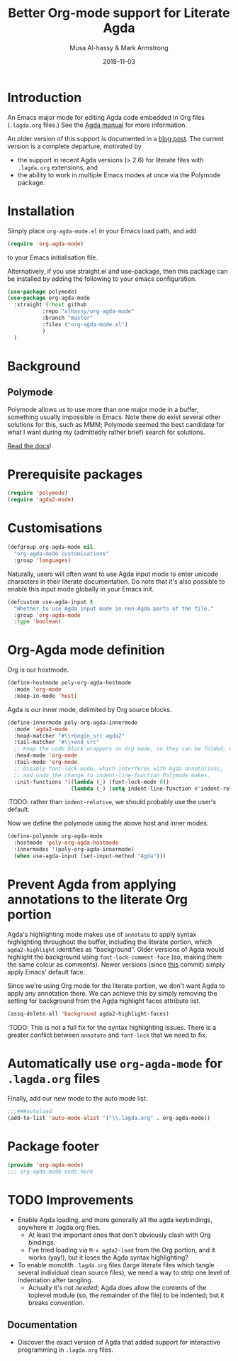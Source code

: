 # Created 2019-10-03 Thu 11:13
#+OPTIONS: toc:nil d:nil
#+OPTIONS: html-postamble:nil
#+TITLE: Better Org-mode support for Literate Agda
#+DATE: 2018-11-03
#+AUTHOR: Musa Al-hassy & Mark Armstrong
#+DESCRIPTION: Major mode for working with literate Org Agda files
#+export_file_name: README.org
#+Property: header-args :tangle org-agda-mode.el

* Introduction

# This paragraph is copied below in [[Package header]]
# Note the DESCRIPTION is also echoed there.
An Emacs major mode for editing Agda code embedded in Org files
(~.lagda.org~ files.)
See the
[[https://agda.readthedocs.io/en/v2.6.1/tools/literate-programming.html#literate-org][Agda manual]]
for more information.

An older version of this support is documented in a
[[https://alhassy.github.io/literate/][blog post]].
The current version is a complete departure, motivated by
- the support in recent Agda versions (> 2.6) for literate files with
  ~.lagda.org~ extensions, and
- the ability to work in multiple Emacs modes at once via the Polymode package.

* Package header                                :noexport:

#+begin_src emacs-lisp
;;; org-agda-mode.el --- Major mode for working with literate Org Agda files
;;; -*- lexical-binding: t

;;; Commentary:

;; A Major mode for editing Agda code embedded in Org files (.lagda.org files.)
;; See the Agda manual for more information:
;; https://agda.readthedocs.io/en/v2.6.1/tools/literate-programming.html#literate-org

;;; Code:
#+end_src

* Installation

Simply place ~org-agda-mode.el~ in your Emacs load path,
and add
#+begin_src emacs-lisp
(require 'org-agda-mode)
#+end_src
to your Emacs initialisation file.

Alternatively, if you use straight.el and use-package, then this package can be installed by adding the following to your emacs configuration.
#+BEGIN_SRC emacs-lisp
(use-package polymode)
(use-package org-agda-mode
  :straight (:host github
		   :repo "alhassy/org-agda-mode"
		   :branch "master"
		   :files ("org-agda-mode.el")
		   )
  )
#+END_SRC

* Background

** Polymode

Polymode allows us to use more than one major mode in a buffer,
something usually impossible in Emacs.
Note there do exist several other solutions for this, such as MMM;
Polymode seemed the best candidate for what I want during my
(admittedly rather brief) search for solutions.

[[https://polymode.github.io/][Read the docs]]!

* Prerequisite packages

#+begin_src emacs-lisp
(require 'polymode)
(require 'agda2-mode)
#+end_src

* Customisations

#+begin_src emacs-lisp
(defgroup org-agda-mode nil
  "org-agda-mode customisations"
  :group 'languages)
#+end_src

Naturally, users will often want to use Agda input mode
to enter unicode characters in their literate documentation.
Do note that it's also possible to enable this input mode
globally in your Emacs init.
#+begin_src emacs-lisp
(defcustom use-agda-input t
  "Whether to use Agda input mode in non-Agda parts of the file."
  :group 'org-agda-mode
  :type 'boolean)
#+end_src

* Org-Agda mode definition

Org is our hostmode.
#+begin_src emacs-lisp
(define-hostmode poly-org-agda-hostmode
  :mode 'org-mode
  :keep-in-mode 'host)
#+end_src

Agda is our inner mode, delimited by Org source blocks.
#+begin_src emacs-lisp
(define-innermode poly-org-agda-innermode
  :mode 'agda2-mode
  :head-matcher "#\\+begin_src agda2"
  :tail-matcher "#\\+end_src"
  ;; Keep the code block wrappers in Org mode, so they can be folded, etc.
  :head-mode 'org-mode
  :tail-mode 'org-mode
  ;; Disable font-lock-mode, which interferes with Agda annotations,
  ;; and undo the change to indent-line-function Polymode makes.
  :init-functions '((lambda (_) (font-lock-mode 0))
                    (lambda (_) (setq indent-line-function #'indent-relative))))
#+end_src
:TODO: rather than ~indent-relative~, we should probably use the user's default.

Now we define the polymode using the above host and inner modes.
#+begin_src emacs-lisp
(define-polymode org-agda-mode
  :hostmode 'poly-org-agda-hostmode
  :innermodes '(poly-org-agda-innermode)
  (when use-agda-input (set-input-method "Agda")))
#+end_src

* Prevent Agda from applying annotations to the literate Org portion

Agda's highlighting mode makes use of ~annotate~ to apply syntax highlighting
throughout the buffer, including the literate portion,
which ~agda2-highlight~ identifies as “background”.
Older versions of Agda would highlight the background using
~font-lock-comment-face~ (so, making them the same colour as comments).
Newer versions (since
[[https://github.com/agda/agda/commit/8bee8727fff1a87c708c28b02edc38931c91f1fb#diff-4b761ced0541ba9fd4efbe58fd37ba7f][this]]
commit) simply apply Emacs' default face.

Since we're using Org mode for the literate portion,
we don't want Agda to apply any annotation there.
We can achieve this by simply removing the setting for background
from the Agda highlight faces attribute list.
#+begin_src emacs-lisp
(assq-delete-all 'background agda2-highlight-faces)
#+end_src

:TODO: This is not a full fix for the syntax highlighting issues.
There is a greater conflict between ~annotate~ and ~font-lock~
that we need to fix.

* Automatically use ~org-agda-mode~ for ~.lagda.org~ files

Finally, add our new mode to the auto mode list.
#+begin_src emacs-lisp
;;;###autoload
(add-to-list 'auto-mode-alist '("\\.lagda.org" . org-agda-mode))
#+end_src

* Package footer

#+begin_src emacs-lisp
(provide 'org-agda-mode)
;;; org-agda-mode ends here
#+end_src

* TODO Improvements

- Enable Agda loading, and more generally all the agda keybindings,
  anywhere in .lagda.org files.
  - At least the important ones that don't obviously clash with Org bindings.
  - I've tried loading via ~M-x agda2-load~ from the Org portion,
    and it works (yay!), but it loses the Agda syntax highlighting?
- To enable monolith ~.lagda.org~ files
  (large literate files which tangle several individual clean source files),
  we need a way to strip one level of indentation after tangling.
  - Actually it's not /needed/; Agda does allow the contents
    of the toplevel module (so, the remainder of the file)
    to be indented; but it breaks /convention/.

** Documentation

- Discover the exact version of Agda that added support for
  interactive programming in ~.lagda.org~ files.

* COMMENT The original ~org-agda-mode~

Github recognizes ~.org~ files;
Agda colouring is determined by typechecking,
so Github will not provide certain colours.

-----

# toc: headlines 2

# description: An Org-mode utility for Agda.
# description: An Emacs mode for working with Agda code in an Org-mode like fashion, more or less.
# startup: indent
# categories: Agda Org Emacs
# image: ../assets/img/org_logo.png
# source: https://raw.githubusercontent.com/alhassy/org-agda-mode/master/literate.lagda

# property: header-args :tangle no

#+begin_center
*Abstract*
#+end_center

[[https://en.wikipedia.org/wiki/Literate_programming][Literate Programming]] is essentially the idea that code is enclosed in documentation
rather than the comments being surrounded by code. The idea is that software
ought to be written like an essay to be read by a human; from this, code for the
machine can then be extracted.

The articles on this blog are meant to be in such a format and as such
I use [[https://www.offerzen.com/blog/literate-programming-empower-your-writing-with-emacs-org-mode][Org-mode]] as my markup for producing the HTMLs and PDFs.

This article aims to produce an Org-friendly approach to working
with the [[http://wiki.portal.chalmers.se/agda/pmwiki.php][Agda language]], which is special in comparison to many other languages:
Coding is interactive via holes and it permits almost any sequence of characters
as a legal lexeme thereby rendering a static highlighting theme impossible.

The result of this Elisp exploration is that by ~C-x C-a~
we can toggle into Agda-mode and use its interactive features to construct our program;
then return to an Org-mode literate programming style afterwards with
another ~C-x C-a~
---/both translations remember the position we're working at and allow the editing features of their respective modes!/
Moreover, we also allow user-defined colouring.

Jump to [[#installation]] to quickly get and use the setup.

( Thanks to [[https://github.com/armkeh][Mark Armstrong]] for significant testing and contributions! )

#+begin_quote
- [[#abstract][Abstract]]
- [[#agda-now-supports-org-files----not-really][“Agda now supports org files” ---Not Really]]
- [[#agda-syntax-highlighting][Agda Syntax Highlighting]]
  - [[#keywords][Keywords]]
  - [[#the-generic-mode-definition][The ~generic-mode~ Definition]]
  - [[#user-defined-colouring][User-defined Colouring]]
- [[#lagda-to-org-and-org-to-lagda][(~lagda-to-org~) and (~org-to-lagda~)]]
- [[#example-fragments][Example Fragments]]
- [[#summary][Summary]]
- [[#installation][Installation]]
- [[#sources-consulted][Sources Consulted]]
#+end_quote

** “Agda now supports org files” ---Not Really

As of Agda 2.6.0 ---which came after this article was originally written---
there is now support for literate Org-mode support using ~agda2~ org-src blocks.

The [[https://github.com/agda/agda/pull/3548][pull request]] was by one of my then students who found the use of this ‘org-agda’
setup to be sufficiently useful to be appreciated by the whole Agda community out-of-the-box.

Unfortunately, currently working with a ~myfile.lagda.org~
comes with discouraging compromises between the Org- and Agda-modes. Namely:
1. Interactivity with Agda holes is /not/ supported.
2. The full editorial capabilities of Org-mode are limited since some
   features clash with those of Agda-mode.

The solution outlined here is not to limit nor compromise each role, but rather
provide both and instead allow the user, you, to control when you would like
to be /documenting vs. developing/ ---the resulting system is sufficiently fast
to toggle between the modes; e.g., the somewhat large categorical development
[[https://alhassy.github.io/PathCat/][Graphs are to categories as lists are to monoids]] is written literately using org-agda.

Besides the core capability to switch between the different modes, we also provide
an elementary yet /extensible/ syntax colouring mechanism for Agda's non-standard highlighting.

** Agda Syntax Highlighting

We produce a new mode, calling it ~ob-agda-mode~,
so that Org-mode blocks marked with ~ob-agda~ will have Agda /approximated/
syntax. By default, if an Emacs major-mode ~<lang>-mode~ exists,
then blocks marked with ~<lang>~ use that major-mode for editing.

#+begin_src emacs-lisp
;; To use generic-mode later below.
(require 'generic-x)
#+end_src

The “ob” is short for “org-babel” since we also wish to provide
Babel support for Agda. Using ~ob-agda~ marked blocks is awkward and exposes
some of our implementation, we will instead support an alias ~agda~ which refers to ~ob-agda~.

We can use the ~org-src-lang-modes~ variable to map any ---possibly more friendly or suggestive--- identifier to a language major mode.
#+begin_src emacs-lisp
(add-to-list 'org-src-lang-modes '("agda" . ob-agda))
#+end_src

*** Keywords

We look at the ~agda2-highlight.el~ source file from the Agda repository
for colours of keywords and reserved symbols such as ==, λ, ∀=, etc.

#+begin_src emacs-lisp
(defface agda2-highlight-keyword-face
  '((t (:foreground "DarkOrange3")))
  "The face used for keywords."
    :group 'font-lock-faces)

(setq font-lock-keyword-face 'agda2-highlight-keyword-face)

(defface agda2-highlight-symbol-face
  '((((background light)) (:foreground "gray25"))
    (((background dark))  (:foreground "gray75")))
  "The face used for symbols like forall, =, as, ->, etc."
  :group 'font-lock-faces)
#+end_src

From Agda's [[https://agda.readthedocs.io/en/v2.5.4.1/language/lexical-structure.html?highlight=keywords][“read the docs”]] website, we obtain the keywords for the language:

#+begin_src emacs-lisp
(setq org-agda-keywords
  '("=" "|" "->" "→" ":" "?" "\\" "λ" "∀" ".." "..." "abstract" "codata"
  "coinductive" "constructor" "data" "do" "eta-equality" "field"
  "forall" "hiding" "import" "in" "inductive" "infix" "infixl"
  "infixr" "instance" "let" "macro" "module" "mutual" "no-eta-equality"
  "open" "overlap" "pattern" "postulate" "primitive" "private" "public"
  "quote" "quoteContext" "quoteGoal" "quoteTerm" "record" "renaming"
  "rewrite" "Set" "syntax" "tactic" "unquote" "unquoteDecl" "unquoteDef"
  "using" "where" "with"))
#+end_src

*** The ~generic-mode~ Definition

Agda colouring is approximated as defined below, but a convention is made:
Function symbols begin with a lower case letter, whereas type symbols begin
with a capital letter. Otherwise, I would need to resort to Agda's mechanism
for determining whether a name is a type or not:
#+begin_center
/Parsing is Typechecking!/
#+end_center

#+begin_src emacs-lisp
; (defvar org-agda-extra-word-colours nil
; "other words that user of org-mode wants coloured, along with their specified font-lock-type-face")

;; When exporting to .lagda files, I overwrite these to "".
(defvar ob-agda-comment-start "{-")
(defvar ob-agda-comment-end "{-")

(define-generic-mode

    'ob-agda-mode                      ;; name of the mode

    (list (cons ob-agda-comment-start ob-agda-comment-end))               ;; comments delimiter

    org-agda-keywords

    ;; font lock list: Order of colouring matters;
    ;; the numbers refer to the subpart, or the whole(0), that should be coloured.

    (-concat  ;; ★★★ org-agda-extra-word-colours is a free variable,      ★★★
              ;; ★★★ user should define it /before/ loading org-agda-mode ★★★
               (if (boundp (quote org-agda-extra-word-colours)) org-agda-extra-word-colours nil)
    (list

     ;; To begin with, after "module" or after "import" should be purple
     ;; Note the SPACE below.
     '("\\(module\\|import\\) \\([a-zA-Z0-9\-_\.]+\\)" 2 '((t (:foreground "purple"))))

     ;; Agda special symbols: as
     '(" as" 0 'agda2-highlight-symbol-face)

     ;; Type, and constructor, names begin with a capital letter  --personal convention.
     ;; They're preceded by either a space or an open delimiter character.
     '("\\( \\|\s(\\)\\([A-Z]+\\)\\([a-zA-Z0-9\-_]*\\)" 0 'font-lock-type-face)
     '("ℕ" 0 'font-lock-type-face)

     ;; variables & function names, as a personal convention, begin with a lower case
     '("\\([a-z]+\\)\\([a-zA-Z0-9\-_]*\\)" 0 '((t (:foreground "medium blue"))))

     ;; colour numbers
     '("\\([0-9]+\\)" 1   '((t (:foreground "purple"))))

     ;; other faces to consider:
     ;; 'font-lock-keyword-face 'font-lock-builtin-face 'font-lock-function-name-face
     ;; 'font-lock-variable-name-face 'font-lock-constant-face
     ))

     ;; files that trigger this mode
     nil

     ;; any other functions to call
     nil

     ;; doc string
     "My custom Agda highlighting mode for use *within* Org-mode."
)
#+end_src

I do not insist that ~org-agda-mode~ be activated on any particular files by default.

Here is an example code block that obtains this colouring schema.
#+begin_src agda
module literate where

data ℕ : Set where
  Zero : ℕ
  Succ : ℕ → ℕ

double : ℕ → ℕ
double Zero = Zero
double (Succ n) = Succ (Succ (double n))

{- lengthy
      multiline
        comment -}

{- No one line comment colouring … Yet -}

open import Data.Nat as Lib

camelCaseIdentifier-01 : Lib.ℕ
camelCaseIdentifier-01 = let it = 1234 in it
#+end_src

Next, we turn to supporting Agda interactivity with holes.
*** User-defined Colouring

Since true Agda colouring requires type-checking, it is desirable to allow the user to
input colouring for their own identifiers. Such <<<user-defined colouring>>> will be
via the delightful org-mode interface: A super simple intuitive table ♥‿♥

#+begin_quote
For now, the user-defined Agda colouring mentioned here only serves for an enjoyable
literate programming experience. It currently is not picked up by the Org-mode LaTeX backend
nor the HTML backend.
#+end_quote

Anywhere in their buffer, the user should have a table with a column for identifiers
and the colours they should have, as follows.
#+begin_src org
,#+RESULTS: ob-agda/colours
| one   | keyword       |
| two   | builtin       |
| three | function-name |
| four  | variable-name |
| five  | constant      |
#+end_src

Which yields the following colouring,
#+begin_src agda
one   = Set
two   = Set
three = Set
four  = Set
five  = Set
#+end_src

We implement this as follows. We produce a function that realises such colouring assignments:
#+begin_src emacs-lisp
(defun ob-agda/add-colour (word colour)
   "Refresh the ob-agda-mode to have the new ‘colour’ for ‘word’ in agda blocks.

    + ‘word’ is a string representing an Agda identifier.

    + ‘colour’ is either a symbol from ‘keyword’, ‘builtin’, ‘function-name’,
       ‘variable-name’, ‘constant’."
   ;; We only declare org-agda-extra-word-colours if the user needs it.
   ;; If we declare it in the file, as nil, then it will always be nil before
   ;; the ob-agda-mode is defined and so later changes to this variable will not take effect.
   ;;
   (unless (boundp (quote org-agda-extra-word-colours)) (setq org-agda-extra-word-colours nil))

   ;; Discard existing colour-scheme.
   (unload-feature 'ob-agda-mode)

   ;; Add new colour
   (if (-contains? '(keyword builtin function-name variable-name constant) colour)
       (add-to-list 'org-agda-extra-word-colours
                    `(,word 0 ,(intern (concat "font-lock-" (symbol-name colour) "-face"))))
     (message-box "colour %s" colour)
     (add-to-list 'org-agda-extra-word-colours
                  `(,word 0 ,colour)))

   ;; Load the new altered scheme.
   (require 'ob-agda-mode "~/.emacs.d/literate.el"))
#+end_src
Then lookup that user provided table, if it is there, and use it.
#+begin_src emacs-lisp
(defun ob-agda/update-colours ()
 "Searchs current buffer for an ob-agda/colours named result table
  then uses that to update the colour scheme.
 "
 (interactive)
 (ignore-errors
   (save-excursion
     (org-babel-goto-named-result "ob-agda/colours")
     (forward-line)
     ;; (setq _it (org-table-to-lisp))
     (dolist (elem (org-table-to-lisp) org-agda-extra-word-colours)
       (ob-agda/add-colour (car elem) (intern (cadr elem)))))))
#+end_src

** (~lagda-to-org~) and (~org-to-lagda~)

Previously, Agda would not typecheck a non-~lagda~, or non-~agda~, file therefore
I could not use Org-mode multiple mode settings.

Recent versions of Agda will typecheck files with other extensions,
but as of 2.6.0, the interactive mode does not work on such files.

I will instead merely
swap the syntax of the modes then reload the desired mode.
--it may not be ideal, but it does what I want in a fast enough fashion.

In order to maintain position when switching back to Org-mode,
I define a function which not only goes to the appropriate line,
but unfolds the document to show that line.

#+begin_src emacs-lisp
(defun org-goto-line (line)
  "Go to the indicated line, unfolding the parent Org header.

   Implementation: Go to the line, then look at the 1st previous
   org header, now we can unfold it whence we do so, then we go
   back to the line we want to be at."
  (goto-line line)
  (org-back-to-heading 1)
  (org-cycle)
  (goto-line line))
#+end_src

Below we put together a way to make rewrites ~⟨pre⟩⋯⟨post⟩ ↦ ⟨newPre⟩⋯⟨newPost⟩~
then use that with the rewrite tokens being ~#+BEGIN_SRC~ and ~╲begin{code}~ for
literate Agda, as well as their closing partners.

#+begin_src emacs-lisp
(defun rewrite-ends (pre post new-pre new-post)
  "Perform the following in-buffer rewrite: ⟨pre⟩⋯⟨post⟩ ↦ ⟨newPre⟩⋯⟨newPost⟩.
  For example, for rewriting begin-end code blocks from Org-mode to something
  else, say a language's default literate mode.

  The search for the string ⟨pre⟩⋯⟨post⟩ is non-greedy, i.e. will find
  (in order) the minimal strings matching ⟨pre⟩⋯⟨post⟩.

  We insist that the ends occur at the start of a newline; otherwise no
  rewrite is made. Note the “^” regexp marker below.

  In the arguments, only symbol `\` needs to be escaped."
  (let ((rx-pre  (concat "\\(^" (regexp-quote pre)  "\\)"))
        (rx-post (concat "\\(^" (regexp-quote post) "\\)"))
        ;; Code to match any characters (including newlines)
        ;; based on https://www.emacswiki.org/emacs/MultilineRegexp
        ;; This version requires we end in a newline,
        ;; and uses the “non-greedy” * operator, *?, so we will match the minimal string.
        (body "\\(.*\n\\)*?"))
    (goto-char (point-min))
    (while (re-search-forward (concat rx-pre body rx-post) nil t) ;; nil to search whole buffer, t to not error
      ;; Matched string 1 is the pre, matched string 3 is the post.
      ;; Optionals: fixed-case, literal, use buffer, substring
      (replace-match new-pre  t t nil 1)
      (replace-match new-post t t nil 3))))
#+end_src

The two rewriting utilities:
#+begin_src emacs-lisp
(defun lagda-to-org ()
  "Transform literate Agda blocks into Org-mode source blocks.
   Use haskell as the Org source block language since I do not have nice colouring otherwise."
  (interactive)
  (let ((here-line (line-number-at-pos)) ;; remember current line
        (here-column (current-column))
        (enable-local-variables :safe))
    (rewrite-ends "\\begin{code}"          "\\end{code}"
                  "#+BEGIN_SRC agda"       "#+END_SRC")
    (rewrite-ends "\\begin{spec}"          "\\end{spec}"
                  "#+BEGIN_EXAMPLE agda"   "#+END_EXAMPLE")
    (org-mode)
    (org-goto-line here-line) ;; defined above
    (move-to-column here-column))
  (message "Welcome to Org-mode, %s!" user-full-name))

(defun org-to-lagda ()
  "Transform Org-mode source blocks into literate Agda blocks.
   Use haskell as the Org source block language since I do not have nice colouring otherwise."
  (interactive)
  (let ((here-line (line-number-at-pos)) ;; remember current line
        (here-column (current-column))  ;; and current column
        (enable-local-variables :safe))

    (rewrite-ends "#+BEGIN_SRC agda"       "#+END_SRC"
                  "\\begin{code}"          "\\end{code}")
    (rewrite-ends "#+BEGIN_EXAMPLE agda"   "#+END_EXAMPLE"
                  "\\begin{spec}"          "\\end{spec}")
    (agda2-mode)
    (sit-for 0.1) ;; necessary for the slight delay between the agda2 commands
    (agda2-load)
    (goto-line here-line)
    (move-to-column here-column))
  (message "Welcome to Agda-mode, %s!" user-full-name))
#+end_src

*Notice!* The toggling utilities automatically enable all /safe/ local variables
in an file ---c.f., the ~(enable-local-variables :all)~ lines above.
Many of our files tend to have local variables and that is the reason
we allow us.

Handy-dandy shortcuts, which are alternated on mode change:
#+begin_src emacs-lisp
(add-hook 'org-mode-hook
          (lambda () (local-set-key (kbd "C-x C-a") 'org-to-lagda)))

(add-hook 'agda2-mode-hook
          (lambda ()
            (local-set-key (kbd "C-x C-a") 'lagda-to-org)
            (local-set-key (kbd "C-c C-v C-d")
                           (lambda (prefix)
                             (interactive "P") ;; Places value of universal argument into: current-prefix-arg
                             (insert (if (identity current-prefix-arg)
                                         "\n\\begin{spec}\n\n\\end{spec}"
                                       "\n\\begin{code}\n\n\\end{code}"))
                             (forward-line -1)))))
#+end_src

Org-mode, by default, lets us create a source block using ~C-c C-v C-d~, so we bring
this incantation to Agda-mode as well as having ~C-u C-c C-v C-d~ produce a ~spec~-environment.

** Summary

We now have the utility functions:

| _Command_ | _Action_                                                      |
| ~C-x C-a~ | transform org ~org-agda~ blocks to literate Agda blocs        |
| ~C-x C-a~ | transform literate Agda code delimiters to org ~org-agda~ src |

This was fun: I learned a lot of elisp!
Hopefully I can make use of this, in the small, if not in the large
--in which case I'll need to return to the many ~COMMENT~-ed out sections
in this document.

** Installation
1. Add the following to the top of your Emacs configuration file, i.e., the =/.emacs= file.
   #+begin_src emacs-lisp
   (progn

   (require 'package)
   (push '("melpa-stable" . "http://stable.melpa.org/packages/") package-archives)
   (package-initialize)
   (package-refresh-contents)

   ;; Obtain & setup installation interface.
   (unless (package-installed-p 'use-package)
     (package-install 'use-package))
   (require 'use-package)
   (setq use-package-always-ensure t)

   ;; Necessary libraries for producing the system.
   (use-package s)                  ;; “The long lost Emacs string manipulation library”.
   (use-package dash)               ;; “A modern list library for Emacs”.

   ;; Next, obtain the Elisp file, load it, and attach it to Agda.
   ;; (shell-command "cp ~/org-agda-mode/literate.el ~/.emacs.d/literate.el")
   (unless (file-exists-p "~/.emacs.d/literate.el")
     (shell-command (concat "curl "
       "https://raw.githubusercontent.com/alhassy/org-agda-mode/master/literate.el"
       ">> ~/.emacs.d/literate.el")))
   (load-file "~/.emacs.d/literate.el")
   ;; (add-hook 'agda2-mode-hook (lambda () (load-file "~/.emacs.d/literate.el")))

   ;; Uncomment out the last line above if you want support for literate org-agda blocks
   ;; to ALWAYS be active on .lagda files.

   ;; You likely have this in your ~/.emacs file already
   (load-file (let ((coding-system-for-read 'utf-8))
                   (shell-command-to-string "/usr/local/bin/agda-mode locate")))

   ) ;; ends the progn at the top.
   #+end_src

2. Make a new ~test.lagda~ file.
   #+begin_src org
   # -*- org -*-
   #
   # (load-file "~/.emacs.d/literate.el")

   Here's some sample fragments, whose editing can be turned on with ~C-x C-a~.

   ,* Example src

   Press C-c C-v C-d to make src code blocks.

   hello
   \begin{code}
   module test where

   hole : Set₁
   hole = {!!}
   \end{code}
   there

   ,* Example spec

   A literate Agda ~spec~-ification environment, which corresponds to an Org-mode ~EXAMPLE~ block.

   my
   \begin{spec}
   e : τ
   \end{spec}
   friends

   In Agda mode, press C-u C-c C-v C-d to make spec blocks.
   #+end_src

3. Load the ~literate.el~ file.

4. Now ~C-x C-a~ to switch to Agda mode and load the module.

** Sources Consulted

- [[http://www.ergoemacs.org/emacs/elisp_syntax_coloring.html][How to Write a Emacs Major Mode for Syntax Coloring]]
- [[https://stackoverflow.com/questions/3887372/simplest-emacs-syntax-highlighting-tutorial][Simplest Emacs Syntax Highlighting Tutorial]]
- [[https://stackoverflow.com/questions/1063115/a-hello-world-example-for-a-major-mode-in-emacs][“Hello World” for Emacs' Major Mode Creation]]
- [[http://www.wilfred.me.uk/blog/2015/03/19/adding-a-new-language-to-emacs/][Adding A New Language to Emacs]]
- [[https://nullprogram.com/blog/2013/02/06/][How to Make an Emacs Minor Mode]]
- [[https://www.offerzen.com/blog/literate-programming-empower-your-writing-with-emacs-org-mode][Literate Programming: Empower Your Writing with Emacs Org-Mode]]
  - An elegant overview of literate programming, with Org-mode, and the capabilities it offers.
- [[http://howardism.org/Technical/Emacs/literate-programming-tutorial.html][Introduction to Literate Programming]]
  - A nearly /comprehensive/ workshop on the fundamentals of literate programming with Org-mode.
